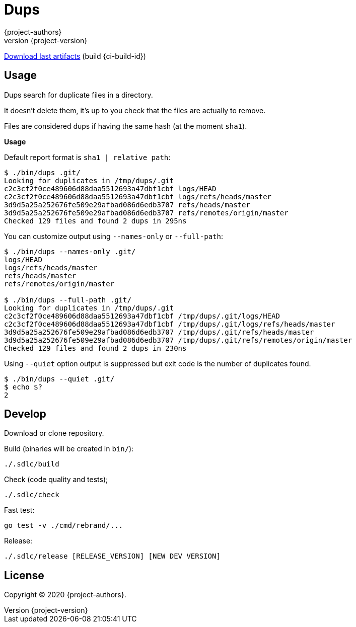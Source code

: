 = Dups
:author: {project-authors}
:revnumber: {project-version}

<<<

ifdef::basebackend-html[]
https://gitlab.com/{ci-ns}/-/jobs/{ci-build-id}/artifacts/browse/dist/[Download last artifacts] (build {ci-build-id})
endif::[]

[[_book]]
## Usage

Dups search for duplicate files in a directory.

It doesn't delete them, it's up to you check that the files are actually to remove.

Files are considered dups if having the same hash (at the moment `sha1`).

**Usage**

Default report format is `sha1 | relative path`:

```
$ ./bin/dups .git/
Looking for duplicates in /tmp/dups/.git
c2c3cf2f0ce489606d88daa5512693a47dbf1cbf logs/HEAD
c2c3cf2f0ce489606d88daa5512693a47dbf1cbf logs/refs/heads/master
3d9d5a25a252676fe509e29afbad086d6edb3707 refs/heads/master
3d9d5a25a252676fe509e29afbad086d6edb3707 refs/remotes/origin/master
Checked 129 files and found 2 dups in 295ns
```

You can customize output using `--names-only` or `--full-path`:

```
$ ./bin/dups --names-only .git/
logs/HEAD
logs/refs/heads/master
refs/heads/master
refs/remotes/origin/master

$ ./bin/dups --full-path .git/
Looking for duplicates in /tmp/dups/.git
c2c3cf2f0ce489606d88daa5512693a47dbf1cbf /tmp/dups/.git/logs/HEAD
c2c3cf2f0ce489606d88daa5512693a47dbf1cbf /tmp/dups/.git/logs/refs/heads/master
3d9d5a25a252676fe509e29afbad086d6edb3707 /tmp/dups/.git/refs/heads/master
3d9d5a25a252676fe509e29afbad086d6edb3707 /tmp/dups/.git/refs/remotes/origin/master
Checked 129 files and found 2 dups in 230ns
```

Using `--quiet` option output is suppressed but exit code is the number of duplicates found.

```
$ ./bin/dups --quiet .git/
$ echo $?
2
```


## Develop

Download or clone repository.

Build (binaries will be created in `bin/`):

```
./.sdlc/build
```

Check (code quality and tests);

```
./.sdlc/check
```

Fast test:

```
go test -v ./cmd/rebrand/...
```

Release:

```
./.sdlc/release [RELEASE_VERSION] [NEW DEV VERSION]
```

## License

Copyright (C) 2020 {project-authors}.
